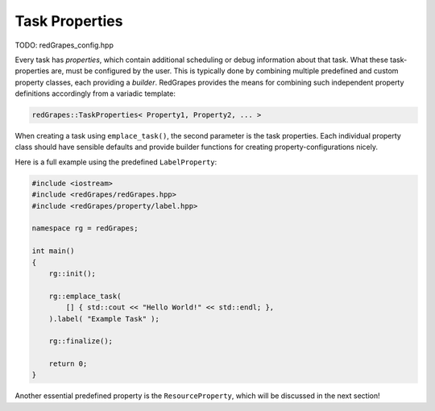 
.. _tutorial_task-properties:

#######################
    Task Properties
#######################

TODO: redGrapes_config.hpp

Every task has *properties*, which contain additional scheduling or debug information about that task. What these task-properties are, must be configured by the user.
This is typically done by combining multiple predefined and custom property classes, each providing a *builder*.
RedGrapes provides the means for combining such independent property definitions accordingly from a variadic template:

.. code-block:: c++

   redGrapes::TaskProperties< Property1, Property2, ... >

When creating a task using ``emplace_task()``, the second parameter is the task properties.
Each individual property class should have sensible defaults and provide builder functions for creating property-configurations nicely.

Here is a full example using the predefined ``LabelProperty``:

.. code-block:: c++

   #include <iostream>
   #include <redGrapes/redGrapes.hpp>
   #include <redGrapes/property/label.hpp>

   namespace rg = redGrapes;

   int main()
   {
       rg::init();

       rg::emplace_task(
           [] { std::cout << "Hello World!" << std::endl; },
       ).label( "Example Task" );

       rg::finalize();

       return 0;
   }


Another essential predefined property is the ``ResourceProperty``, which will be discussed in the next section!
